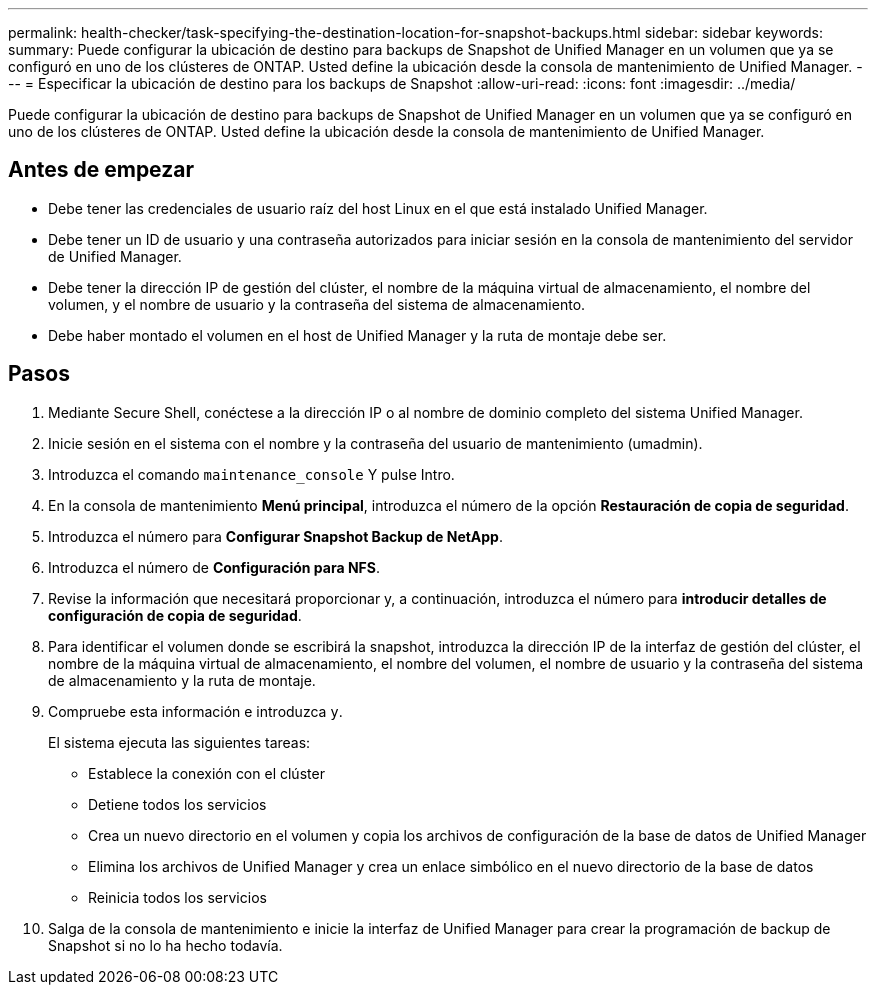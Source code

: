 ---
permalink: health-checker/task-specifying-the-destination-location-for-snapshot-backups.html 
sidebar: sidebar 
keywords:  
summary: Puede configurar la ubicación de destino para backups de Snapshot de Unified Manager en un volumen que ya se configuró en uno de los clústeres de ONTAP. Usted define la ubicación desde la consola de mantenimiento de Unified Manager. 
---
= Especificar la ubicación de destino para los backups de Snapshot
:allow-uri-read: 
:icons: font
:imagesdir: ../media/


[role="lead"]
Puede configurar la ubicación de destino para backups de Snapshot de Unified Manager en un volumen que ya se configuró en uno de los clústeres de ONTAP. Usted define la ubicación desde la consola de mantenimiento de Unified Manager.



== Antes de empezar

* Debe tener las credenciales de usuario raíz del host Linux en el que está instalado Unified Manager.
* Debe tener un ID de usuario y una contraseña autorizados para iniciar sesión en la consola de mantenimiento del servidor de Unified Manager.
* Debe tener la dirección IP de gestión del clúster, el nombre de la máquina virtual de almacenamiento, el nombre del volumen, y el nombre de usuario y la contraseña del sistema de almacenamiento.
* Debe haber montado el volumen en el host de Unified Manager y la ruta de montaje debe ser.




== Pasos

. Mediante Secure Shell, conéctese a la dirección IP o al nombre de dominio completo del sistema Unified Manager.
. Inicie sesión en el sistema con el nombre y la contraseña del usuario de mantenimiento (umadmin).
. Introduzca el comando `maintenance_console` Y pulse Intro.
. En la consola de mantenimiento *Menú principal*, introduzca el número de la opción *Restauración de copia de seguridad*.
. Introduzca el número para *Configurar Snapshot Backup de NetApp*.
. Introduzca el número de *Configuración para NFS*.
. Revise la información que necesitará proporcionar y, a continuación, introduzca el número para *introducir detalles de configuración de copia de seguridad*.
. Para identificar el volumen donde se escribirá la snapshot, introduzca la dirección IP de la interfaz de gestión del clúster, el nombre de la máquina virtual de almacenamiento, el nombre del volumen, el nombre de usuario y la contraseña del sistema de almacenamiento y la ruta de montaje.
. Compruebe esta información e introduzca `y`.
+
El sistema ejecuta las siguientes tareas:

+
** Establece la conexión con el clúster
** Detiene todos los servicios
** Crea un nuevo directorio en el volumen y copia los archivos de configuración de la base de datos de Unified Manager
** Elimina los archivos de Unified Manager y crea un enlace simbólico en el nuevo directorio de la base de datos
** Reinicia todos los servicios


. Salga de la consola de mantenimiento e inicie la interfaz de Unified Manager para crear la programación de backup de Snapshot si no lo ha hecho todavía.

